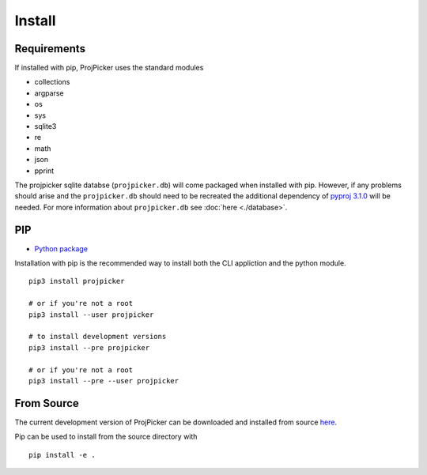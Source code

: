 Install
=======

Requirements
------------

If installed with pip, ProjPicker uses the standard modules

- collections
- argparse
- os
- sys
- sqlite3
- re
- math
- json
- pprint

The projpicker sqlite databse (``projpicker.db``) will
come packaged when installed with pip.
However, if any problems should arise and the ``projpicker.db`` should need to
be recreated the additional dependency of `pyproj 3.1.0 <https://pypi.org/project/pyproj/3.1.0/>`_ will be needed.
For more information about ``projpicker.db`` see :doc:`here <./database>`.

PIP
---

- `Python package <https://pypi.org/project/projpicker/>`_

Installation with pip is the recommended way to install both the CLI appliction
and the python module.

::

    pip3 install projpicker

    # or if you're not a root
    pip3 install --user projpicker

    # to install development versions
    pip3 install --pre projpicker

    # or if you're not a root
    pip3 install --pre --user projpicker


From Source
-----------

The current development version of ProjPicker can be downloaded and installed from source `here <https://github.com/HuidaeCho/projpicker>`_.

Pip can be used to install from the source directory with

::

    pip install -e .




